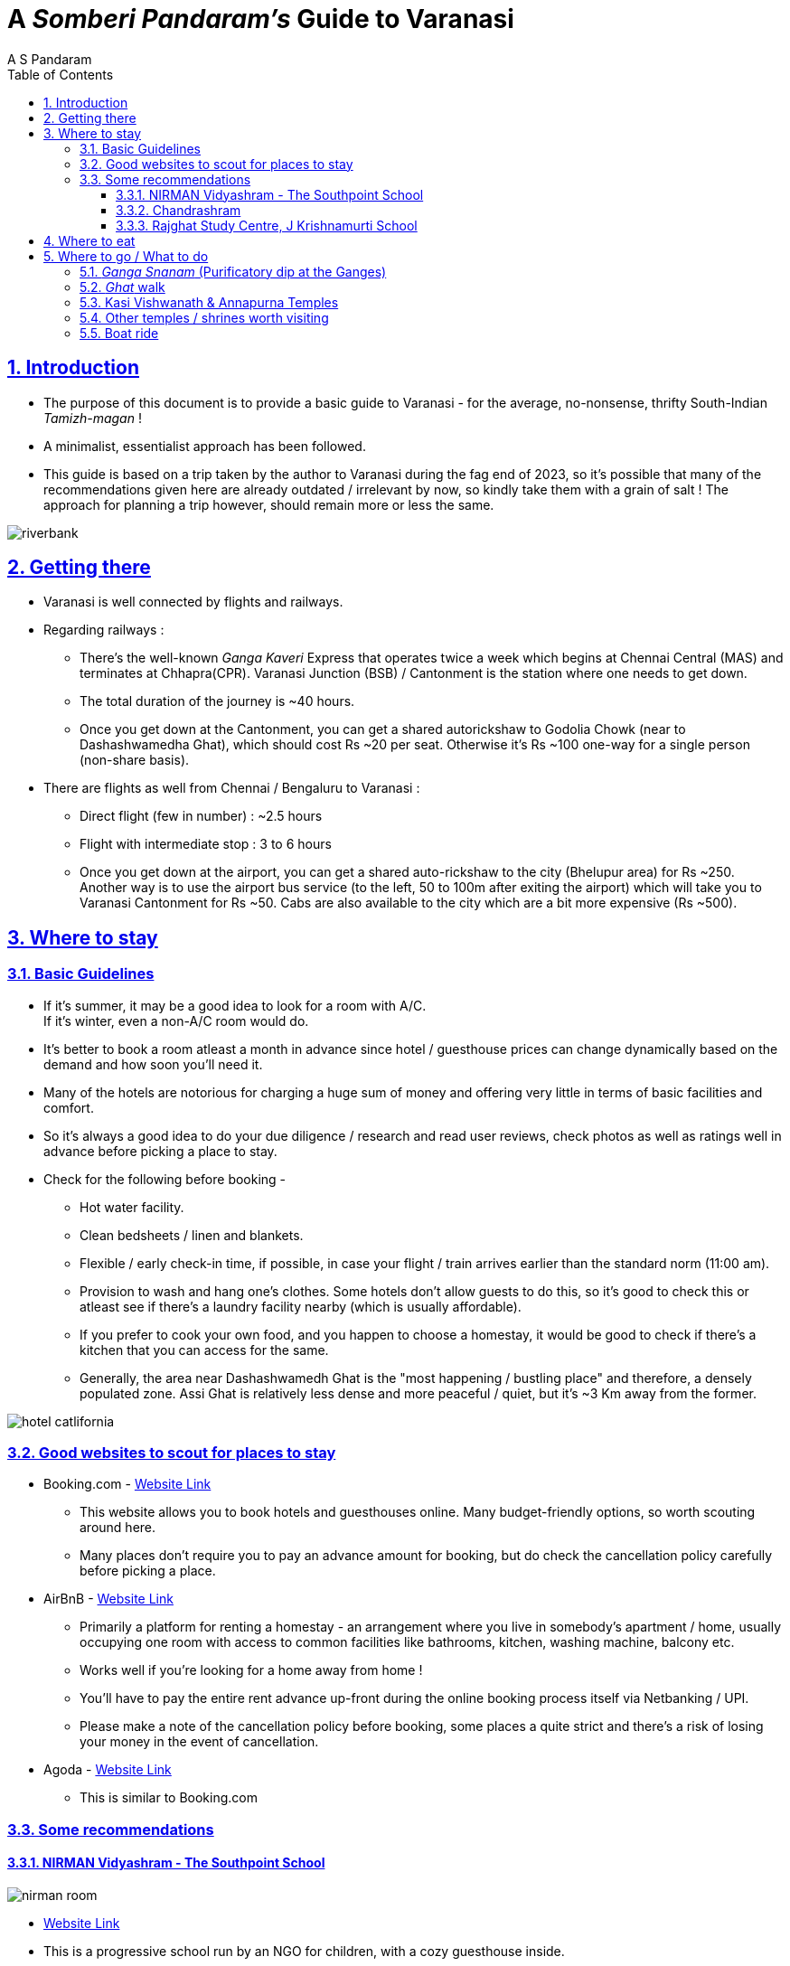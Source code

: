 [separator=::]
= A _Somberi Pandaram's_ Guide to Varanasi
:author: A S Pandaram
:doctype: book
:leveloffset:
:front-cover-image: image:benaras.jpg[]
:sectnums:
:sectlinks:
:chapter-signifier:
:toc: left
:toclevels: 4
:imagesdir: ./

== Introduction
* The purpose of this document is to provide a basic guide to Varanasi - for the average, no-nonsense, thrifty South-Indian _Tamizh-magan_ !
* A minimalist, essentialist approach has been followed.
* This guide is based on a trip taken by the author to Varanasi during the fag end of 2023, so it's possible that many of the recommendations given here are already outdated / irrelevant by now, so kindly take them with a grain of salt ! The approach for planning a trip however, should remain more or less the same. 

image::riverbank.jpg[]

== Getting there
* Varanasi is well connected by flights and railways.
* Regarding railways : 
** There's the well-known _Ganga Kaveri_ Express that operates twice a week which begins at Chennai Central (MAS) and terminates at Chhapra(CPR). Varanasi Junction (BSB) / Cantonment is the station where one needs to get down. 
** The total duration of the journey is ~40 hours.
** Once you get down at the Cantonment, you can get a shared autorickshaw to Godolia Chowk (near to Dashashwamedha Ghat), which should cost Rs ~20 per seat. Otherwise it's Rs ~100 one-way for a single person (non-share basis). 
* There are flights as well from Chennai / Bengaluru to Varanasi :
** Direct flight (few in number) : ~2.5 hours 
** Flight with intermediate stop : 3 to 6 hours
** Once you get down at the airport, you can get a shared auto-rickshaw to the city (Bhelupur area) for Rs ~250. Another way is to use the airport bus service (to the left, 50 to 100m after exiting the airport) which will take you to Varanasi Cantonment for Rs ~50. Cabs are also available to the city which are a bit more expensive (Rs ~500).

== Where to stay

=== Basic Guidelines

* If it's summer, it may be a good idea to look for a room with A/C. +
If it's winter, even a non-A/C room would do.
* It's better to book a room atleast a month in advance since hotel / guesthouse prices can change dynamically based on the demand and how soon you'll need it.
* Many of the hotels are notorious for charging a huge sum of money and offering very little in terms of basic facilities and comfort. 
* So it's always a good idea to do your due diligence / research and read user reviews, check photos as well as ratings well in advance before picking a place to stay.
* Check for the following before booking - 
** Hot water facility.
** Clean bedsheets / linen and blankets.
** Flexible / early check-in time, if possible, in case your flight / train arrives earlier than the standard norm (11:00 am).
** Provision to wash and hang one's clothes. Some hotels don't allow guests to do this, so it's good to check this or atleast see if there's a laundry facility nearby (which is usually affordable).
** If you prefer to cook your own food, and you happen to choose a homestay, it would be good to check if there's a kitchen that you can access for the same. 
** Generally, the area near Dashashwamedh Ghat is the "most happening / bustling place" and therefore, a densely populated zone. Assi Ghat is relatively less dense and more peaceful / quiet, but it's ~3 Km away from the former. 

image::hotel-catlifornia.jpeg[align="center",scale=65%]

=== Good websites to scout for places to stay

* Booking.com - http://www.booking.com[Website Link]
** This website allows you to book hotels and guesthouses online. Many budget-friendly options, so worth scouting around here.
** Many places don't require you to pay an advance amount for booking, but do check the cancellation policy carefully before picking a place.
* AirBnB - https://www.airbnb.co.in/[Website Link]
** Primarily a platform for renting a homestay - an arrangement where you live in somebody's apartment / home, usually occupying one room with access to common facilities like bathrooms, kitchen, washing machine, balcony etc.
** Works well if you're looking for a home away from home !
** You'll have to pay the entire rent advance up-front during the online booking process itself via Netbanking / UPI. 
** Please make a note of the cancellation policy before booking, some places a quite strict and there's a risk of losing your money in the event of cancellation. 
* Agoda - https://www.agoda.com/[Website Link]
** This is similar to Booking.com

=== Some recommendations

==== NIRMAN Vidyashram - The Southpoint School 
image::nirman-room.jpg[align="center",scale=30%]
* https://www.airbnb.co.in/rooms/839786328829585810?source_impression_id=p3_1720537188_P3Fo-zcqQGPBqH3Y[Website Link]
* This is a progressive school run by an NGO for children, with a cozy guesthouse inside. 
* Located in Lanka, it's ~2Km from Assi Ghat, so roughly a half-hour journey by foot.
* The rooms are simple and adequate for a single person, with shared bathrooms (1 standalone shower + 1 shower and toilet + 1 standalone toilet),
* Breakfast is complementary.
* Very cheap (Rs ~700 per day) for long-term stays (atleast a week or so) !
* Good vegetarian restaurants are a bit far from here, the nearest one is https://www.google.com/maps/place/Bhagirathi+bhojanalaya/@25.2864868,83.0067338,15z/data=!4m2!3m1!1s0x0:0x49a3a5809e5037f6?sa=X&ved=1t:2428&ictx=111[Bhageerathi Bhojanalaya] which is ~1.5Km so you'll have to walk a bit (~15min) to have your lunch / dinner. 
* If you wish to book this place to stay, you'll have to pay the rent in advance during the booking itself via Netbanking / UPI. Please make a note of the cancellation policy as well before doing so. 

==== Chandrashram
image::chandrashram-room.jpg[align="center",scale=35%]
* https://www.booking.com/hotel/in/chandrashram-paying-guest-house-varanasi.html[Website Link]
* This is an excellent budget-friendly and clean place (Rs ~900 per day) located close to the river bank at Assi Ghat.
* You can contact Mr. Pratik directly via the following number to book a room (and even negotiate / bargain on the price quoted online on Booking.com) : +91-7860001002.
* There are plenty of good eateries nearby, so not to worry.

==== Rajghat Study Centre, J Krishnamurti School
image::kfi-room.jpg[align="center",scale=25%]
* https://www.rajghatbesantschool.org/jk/rajghat-study-centre/[Website Link]
* If you're looking for a quiet place for solitude and inner reflection, look no further !
* This place is simply beautiful and serene, meditation happens quite spontaneously.
* The room rent is Rs ~1200 per day and it includes 3 meals + 2 tea / coffee breaks. The rooms are all very spacious, comfortable, with attached bathrooms and other standard facilities like hot water, space for hanging clothes etc. 
* Caveat : you cannot use this place as a base for sight-seeing. If you plan to stay here, you must stay put for the entire duration from the check-in to check-out date ! 
* To book a cottage, you'll have to send a mail to the following email address stating your intended purpose (preferably inner contemplation / study) with date and duration of stay : studycentre@rajghatbesantschool.org

== Where to eat
* Most of the good (South-Indian-Vegetarian friendly) eateries are located near the Dashashwamedh Ghat. There are some good places to eat at Assi Ghat as well. 
* Scout for the "Bhojanalaya" (North-Indian Vegetarian) / "Udupi" (South-Indian Vegetarian) keywords amidst the restaurant notice boards on the streets, you can get a decent vegetarian meal that fills the belly for Rs 80 - Rs 100.
* The _Nattukottai Chettiar Chatram_ offers excellent Tamilian food 3 times a day, but you may have to purchase a coupon for the same each time. It's located near the Vishwanath Temple https://www.google.com/maps/place/Sri+Kasi+Nattukottai+Nagara+Chatram/@25.3080628,83.0068226,15z/data=!4m2!3m1!1s0x0:0x6ab9bb8c97c73567?sa=X&ved=1t:2428&ictx=111[here].
* There's a place near the Kasi Vishwanath Temple where they offer free meals, called https://www.google.com/maps/place/Anapurna+Free+Bojanam+Mess/@25.3110726,83.0107696,17z/data=!4m14!1m7!3m6!1s0x398e2e1e92f39d41:0x20010d1f429f6234!2sAnapurna+Free+Bojanam+Mess!8m2!3d25.3115962!4d83.01048!16s%2Fg%2F11c6rgy9hp!3m5!1s0x398e2e1e92f39d41:0x20010d1f429f6234!8m2!3d25.3115962!4d83.01048!16s%2Fg%2F11c6rgy9hp?entry=ttu[Annapurna Free Bhojanam Mess]. The lunch is South-Indian style and really good here. 
* The staple vegetable in Benaras is the potato, so watch out for it if you're conscious about what you're eating. The author of this document suffered much under the hands of this dreaded vegetable, with excessive farting, flatulence and general digestive discomfort ! 
* It might be a good idea to invest in a simple travel electric cooker (600W rating) and use it to cook your own meals then and there. 

== Where to go / What to do
Ideally, there is nothing to be done at Varanasi ! It's best to _Summa Iru_ (Be Still) as said by Bhagavan Sri Ramana Maharshi. However, there are a few things worth doing as well as places worth visiting to deepen one's experience of the ever-present inner stillness / silence. 

=== _Ganga Snanam_ (Purificatory dip at the Ganges)

* Take a dip at the Ganges early morning before visiting the Kasi Vishwanath Temple. https://maps.app.goo.gl/mdaMdx41y6ZsiVjx6[Dashashwamedh Ghat] is a good, clean place for this. 
* Sages of the past have often spoken about the purificatory benefits of taking a dip at Holy Ganga, so don't miss this !

=== _Ghat_ walk

* Walking along the _ghats_ of Varanasi is a very relaxing experience, especially during the wee hours of the morning.
* The cool wind, the rising sun, the stillness of _Ganga Mata_, the sounds of people chanting along with a refreshing cup of lemon _chai_ make for an altogether memorable experience !
* The stretch from _Assi Ghat_ to _Manikarnika Ghat_ is a ~40 minute walk. Be sure to visit _Harishchandra Ghat_ and _Manikarnika Ghat_ - they're the "burning _ghats_" of Varanasi, a humbling reminder of where we're ultimately headed for in this short life.

=== Kasi Vishwanath & Annapurna Temples
* Location : https://www.google.com/maps/place/kasi+viswanathar+temple+varanasi/data=!4m2!3m1!1s0x398e2e21ee940b17:0x48600e4fcdfb7b13?sa=X&ved=1t:155783&ictx=111[Link]
* It's good to visit these two temples ~7am in the morning (after a dip at the Ganges), it's usually not so crowded then.
* Mobile phones are strictly not allowed inside, but you can keep them inside a free locker facility located within the premises and collect them later.

=== Other temples / shrines worth visiting
* Kaal Bhairav Mandir : https://maps.app.goo.gl/Zgu4LDE4TgoFS3599[Link]
* Sri Anandamayi Ashram : https://maps.app.goo.gl/69MPPJAofps6QpBS7[Link]
* Sri Trailanga Swami's Samadhi : https://maps.app.goo.gl/kzgzsTtCSgW4VXj4A[Link]

=== Boat ride
* Try the boat ride from Raj Ghat to Assi Ghat (~30 mins), it's a bit expensive (Rs ~500 per head) but totally worth the experience !